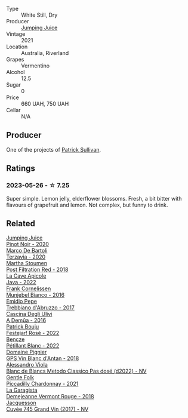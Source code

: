 #+attr_html: :class wine-main-image
[[file:/images/4b/7cfb23-6e89-4d48-a878-13b7d814b107/2023-05-28-09-21-14-CB1807FB-953F-4DBB-B802-97FBC6BF3611-1-105-c@512.webp]]

- Type :: White Still, Dry
- Producer :: [[barberry:/producers/8dbcc9b6-8d56-4a50-8f0e-dd96c241abc1][Jumping Juice]]
- Vintage :: 2021
- Location :: Australia, Riverland
- Grapes :: Vermentino
- Alcohol :: 12.5
- Sugar :: 0
- Price :: 660 UAH, 750 UAH
- Cellar :: N/A

** Producer

One of the projects of [[barberry:/producers/ebcf71da-35d2-45d4-9b87-178179c0b573][Patrick Sullivan]].

** Ratings

*** 2023-05-26 - ☆ 7.25

Super simple. Lemon jelly, elderflower blossoms. Fresh, a bit bitter with flavours of grapefruit and lemon. Not complex, but funny to drink.

** Related

#+begin_export html
<div class="flex-container">
  <a class="flex-item flex-item-left" href="/wines/c3b432f9-61d2-46f2-beb9-b8e826d571c1.html">
    <img class="flex-bottle" src="/images/c3/b432f9-61d2-46f2-beb9-b8e826d571c1/2021-07-23-07-50-00-IMG-2658@512.webp"></img>
    <section class="h">Jumping Juice</section>
    <section class="h text-bolder">Pinot Noir - 2020</section>
  </a>

  <a class="flex-item flex-item-right" href="/wines/1893422e-70fc-4fb0-b984-bccfca0d3ace.html">
    <img class="flex-bottle" src="/images/18/93422e-70fc-4fb0-b984-bccfca0d3ace/2023-05-28-09-24-05-29536BBD-B072-4CF6-91E4-2A5949EFF525-1-105-c@512.webp"></img>
    <section class="h">Marco De Bartoli</section>
    <section class="h text-bolder">Terzavia - 2020</section>
  </a>

  <a class="flex-item flex-item-left" href="/wines/19d4111f-d367-402c-8ee8-135e83eb43d6.html">
    <img class="flex-bottle" src="/images/19/d4111f-d367-402c-8ee8-135e83eb43d6/2023-05-26-14-43-28-IMG-7262@512.webp"></img>
    <section class="h">Martha Stoumen</section>
    <section class="h text-bolder">Post Filtration Red - 2018</section>
  </a>

  <a class="flex-item flex-item-right" href="/wines/2316fc51-5050-4368-bc70-56198f01835b.html">
    <img class="flex-bottle" src="/images/23/16fc51-5050-4368-bc70-56198f01835b/2023-05-28-09-16-42-755D3684-D274-46BE-9444-8DD27089BE38-1-105-c@512.webp"></img>
    <section class="h">La Cave Apicole</section>
    <section class="h text-bolder">Java - 2022</section>
  </a>

  <a class="flex-item flex-item-left" href="/wines/33560580-ef8c-4016-88e3-c2cc36d554f0.html">
    <img class="flex-bottle" src="/images/33/560580-ef8c-4016-88e3-c2cc36d554f0/2023-05-28-10-44-22-0EA4CDD9-A183-458F-99CC-15B886ED078C-1-105-c@512.webp"></img>
    <section class="h">Frank Cornelissen</section>
    <section class="h text-bolder">Munjebel Bianco - 2016</section>
  </a>

  <a class="flex-item flex-item-right" href="/wines/6a95ae27-c594-442f-82d9-a3aa705bf2da.html">
    <img class="flex-bottle" src="/images/6a/95ae27-c594-442f-82d9-a3aa705bf2da/2023-05-28-09-19-46-F7BA4A22-7224-49B9-B4F5-65FD178DB7DB-1-105-c@512.webp"></img>
    <section class="h">Emidio Pepe</section>
    <section class="h text-bolder">Trebbiano d'Abruzzo - 2017</section>
  </a>

  <a class="flex-item flex-item-left" href="/wines/767d4390-7fb8-43cf-9a82-da02266342a3.html">
    <img class="flex-bottle" src="/images/76/7d4390-7fb8-43cf-9a82-da02266342a3/2023-05-26-14-45-13-IMG-7254@512.webp"></img>
    <section class="h">Cascina Degli Ulivi</section>
    <section class="h text-bolder">A Demûa - 2016</section>
  </a>

  <a class="flex-item flex-item-right" href="/wines/80d58398-afa8-4233-bf27-49bd161cfc3e.html">
    <img class="flex-bottle" src="/images/80/d58398-afa8-4233-bf27-49bd161cfc3e/2023-05-28-09-18-02-6B58891D-70B1-451E-B707-8DE64BEF24C9-1-105-c@512.webp"></img>
    <section class="h">Patrick Bouju</section>
    <section class="h text-bolder">Festejar! Rosé - 2022</section>
  </a>

  <a class="flex-item flex-item-left" href="/wines/c351d3ca-8616-4b7b-b62b-35b7f3cda8ad.html">
    <img class="flex-bottle" src="/images/c3/51d3ca-8616-4b7b-b62b-35b7f3cda8ad/2023-05-26-14-40-49-IMG-7248@512.webp"></img>
    <section class="h">Bencze</section>
    <section class="h text-bolder">Pétillant Blanc - 2022</section>
  </a>

  <a class="flex-item flex-item-right" href="/wines/c3fe7282-9b75-4931-88e4-1eca262675ff.html">
    <img class="flex-bottle" src="/images/c3/fe7282-9b75-4931-88e4-1eca262675ff/2023-05-26-14-41-57-IMG-7267@512.webp"></img>
    <section class="h">Domaine Pignier</section>
    <section class="h text-bolder">GPS Vin Blanc d'Antan - 2018</section>
  </a>

  <a class="flex-item flex-item-left" href="/wines/c44832eb-c5eb-44e8-891b-7d0dde919a61.html">
    <img class="flex-bottle" src="/images/c4/4832eb-c5eb-44e8-891b-7d0dde919a61/2023-05-27-13-26-50-89485321-BEF5-4A75-A874-701410C0870B-1-105-c@512.webp"></img>
    <section class="h">Alessandro Viola</section>
    <section class="h text-bolder">Blanc de Blancs Metodo Classico Pas dosé (d2022) - NV</section>
  </a>

  <a class="flex-item flex-item-right" href="/wines/ca344bfa-6acb-4a5a-ac48-74183010ef1f.html">
    <img class="flex-bottle" src="/images/ca/344bfa-6acb-4a5a-ac48-74183010ef1f/2023-05-26-14-42-43-IMG-7258@512.webp"></img>
    <section class="h">Gentle Folk</section>
    <section class="h text-bolder">Piccadilly Chardonnay - 2021</section>
  </a>

  <a class="flex-item flex-item-left" href="/wines/eb815a42-3c39-4b70-9cb7-a2795d305fe8.html">
    <img class="flex-bottle" src="/images/eb/815a42-3c39-4b70-9cb7-a2795d305fe8/2023-05-26-14-44-07-IMG-7251@512.webp"></img>
    <section class="h">La Garagista</section>
    <section class="h text-bolder">Demejeanne Vermont Rouge - 2018</section>
  </a>

  <a class="flex-item flex-item-right" href="/wines/ee5b5dd8-f797-4172-9614-ee55c2ec5d9f.html">
    <img class="flex-bottle" src="/images/ee/5b5dd8-f797-4172-9614-ee55c2ec5d9f/2023-05-26-14-45-50-IMG-7270@512.webp"></img>
    <section class="h">Jacquesson</section>
    <section class="h text-bolder">Cuvée 745 Grand Vin (2017) - NV</section>
  </a>

</div>
#+end_export
